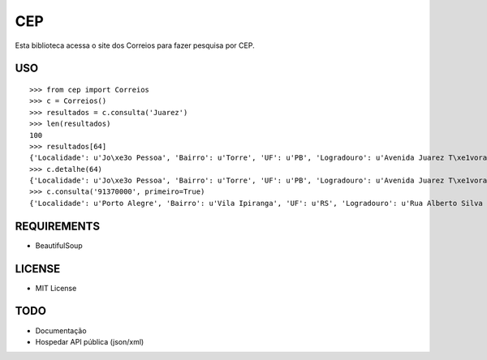 =================================
 CEP
=================================

Esta biblioteca acessa o site dos Correios para fazer pesquisa por CEP.

USO
===

::

    >>> from cep import Correios
    >>> c = Correios()
    >>> resultados = c.consulta('Juarez')
    >>> len(resultados)
    100
    >>> resultados[64]
    {'Localidade': u'Jo\xe3o Pessoa', 'Bairro': u'Torre', 'UF': u'PB', 'Logradouro': u'Avenida Juarez T\xe1vora - de 1147/1148 a 1911/', 'CEP': u'58040-021'}
    >>> c.detalhe(64)
    {'Localidade': u'Jo\xe3o Pessoa', 'Bairro': u'Torre', 'UF': u'PB', 'Logradouro': u'Avenida Juarez T\xe1vora - de 1147/1148 a 1911/1912', 'CEP': u'58040-021'}
    >>> c.consulta('91370000', primeiro=True)
    {'Localidade': u'Porto Alegre', 'Bairro': u'Vila Ipiranga', 'UF': u'RS', 'Logradouro': u'Rua Alberto Silva - at\xe9 965/966', 'CEP': u'91370-000'}


REQUIREMENTS
============

* BeautifulSoup

LICENSE
=======

* MIT License

TODO
====

* Documentação
* Hospedar API pública (json/xml)
